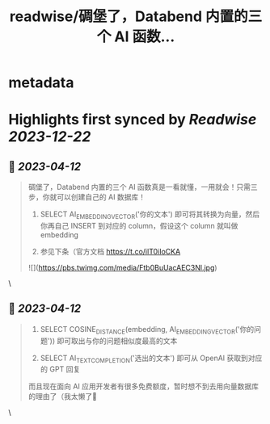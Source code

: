 :PROPERTIES:
:title: readwise/碉堡了，Databend 内置的三个 AI 函数...
:END:


* metadata
:PROPERTIES:
:author: [[mth_li on Twitter]]
:full-title: "碉堡了，Databend 内置的三个 AI 函数..."
:category: [[tweets]]
:url: https://twitter.com/mth_li/status/1645771975158276099
:image-url: https://pbs.twimg.com/profile_images/1691447491596779521/zn5Pm8tp.jpg
:END:

* Highlights first synced by [[Readwise]] [[2023-12-22]]
** 📌 [[2023-04-12]]
#+BEGIN_QUOTE
碉堡了，Databend 内置的三个 AI 函数真是一看就懂，一用就会！只需三步，你就可以创建自己的 AI 数据库！

1. SELECT AI_EMBEDDING_VECTOR('你的文本') 即可将其转换为向量，然后你再自己 INSERT 到对应的 column，假设这个 column 就叫做 embedding

2. 参见下条（官方文档 https://t.co/ilT0iIoCKA 

![](https://pbs.twimg.com/media/Ftb0BuUacAEC3Nl.jpg) 
#+END_QUOTE\
** 📌 [[2023-04-12]]
#+BEGIN_QUOTE
2. SELECT COSINE_DISTANCE(embedding, AI_EMBEDDING_VECTOR('你的问题')) 即可取出与你的问题相似度最高的文本

3. SELECT AI_TEXT_COMPLETION('选出的文本') 即可从 OpenAI 获取到对应的 GPT 回复

而且现在面向 AI 应用开发者有很多免费额度，暂时想不到去用向量数据库的理由了（我太懒了🥵 
#+END_QUOTE\